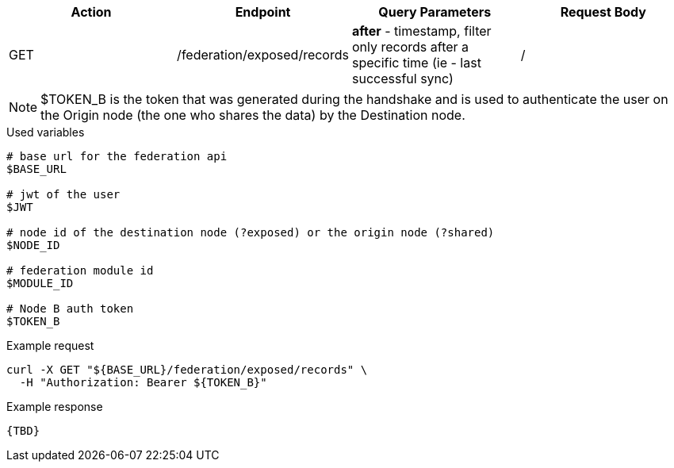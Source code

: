|===
|Action| Endpoint |Query Parameters|Request Body

|GET
|/federation/exposed/records
|*after* - timestamp, filter only records after a specific time (ie - last successful sync)
|/
|===

[NOTE]
====
$TOKEN_B is the token that was generated during the handshake and is used to authenticate the user on the Origin node (the one who shares the data) by the Destination node.
====

.Used variables
[source,bash]
----
# base url for the federation api
$BASE_URL

# jwt of the user
$JWT

# node id of the destination node (?exposed) or the origin node (?shared)
$NODE_ID

# federation module id
$MODULE_ID

# Node B auth token
$TOKEN_B
----

.Example request
[source,bash]
----
curl -X GET "${BASE_URL}/federation/exposed/records" \
  -H "Authorization: Bearer ${TOKEN_B}"
----

.Example response
[source,bash]
----
{TBD}
----
